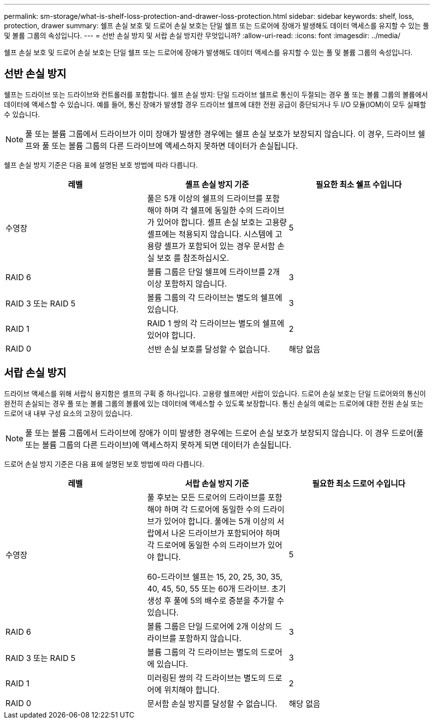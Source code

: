 ---
permalink: sm-storage/what-is-shelf-loss-protection-and-drawer-loss-protection.html 
sidebar: sidebar 
keywords: shelf, loss, protection, drawer 
summary: 쉘프 손실 보호 및 드로어 손실 보호는 단일 쉘프 또는 드로어에 장애가 발생해도 데이터 액세스를 유지할 수 있는 풀 및 볼륨 그룹의 속성입니다. 
---
= 선반 손실 방지 및 서랍 손실 방지란 무엇입니까?
:allow-uri-read: 
:icons: font
:imagesdir: ../media/


[role="lead"]
쉘프 손실 보호 및 드로어 손실 보호는 단일 쉘프 또는 드로어에 장애가 발생해도 데이터 액세스를 유지할 수 있는 풀 및 볼륨 그룹의 속성입니다.



== 선반 손실 방지

쉘프는 드라이브 또는 드라이브와 컨트롤러를 포함합니다. 쉘프 손실 방지: 단일 드라이브 쉘프로 통신이 두절되는 경우 풀 또는 볼륨 그룹의 볼륨에서 데이터에 액세스할 수 있습니다. 예를 들어, 통신 장애가 발생할 경우 드라이브 쉘프에 대한 전원 공급이 중단되거나 두 I/O 모듈(IOM)이 모두 실패할 수 있습니다.

[NOTE]
====
풀 또는 볼륨 그룹에서 드라이브가 이미 장애가 발생한 경우에는 쉘프 손실 보호가 보장되지 않습니다. 이 경우, 드라이브 쉘프와 풀 또는 볼륨 그룹의 다른 드라이브에 액세스하지 못하면 데이터가 손실됩니다.

====
쉘프 손실 방지 기준은 다음 표에 설명된 보호 방법에 따라 다릅니다.

[cols="3*"]
|===
| 레벨 | 셸프 손실 방지 기준 | 필요한 최소 쉘프 수입니다 


 a| 
수영장
 a| 
풀은 5개 이상의 쉘프의 드라이브를 포함해야 하며 각 쉘프에 동일한 수의 드라이브가 있어야 합니다. 셸프 손실 보호는 고용량 셸프에는 적용되지 않습니다. 시스템에 고용량 셸프가 포함되어 있는 경우 문서함 손실 보호 를 참조하십시오.
 a| 
5



 a| 
RAID 6
 a| 
볼륨 그룹은 단일 쉘프에 드라이브를 2개 이상 포함하지 않습니다.
 a| 
3



 a| 
RAID 3 또는 RAID 5
 a| 
볼륨 그룹의 각 드라이브는 별도의 쉘프에 있습니다.
 a| 
3



 a| 
RAID 1
 a| 
RAID 1 쌍의 각 드라이브는 별도의 쉘프에 있어야 합니다.
 a| 
2



 a| 
RAID 0
 a| 
선반 손실 보호를 달성할 수 없습니다.
 a| 
해당 없음

|===


== 서랍 손실 방지

드라이브 액세스를 위해 서랍식 용지함은 셸프의 구획 중 하나입니다. 고용량 쉘프에만 서랍이 있습니다. 드로어 손실 보호는 단일 드로어와의 통신이 완전히 손실되는 경우 풀 또는 볼륨 그룹의 볼륨에 있는 데이터에 액세스할 수 있도록 보장합니다. 통신 손실의 예로는 드로어에 대한 전원 손실 또는 드로어 내 내부 구성 요소의 고장이 있습니다.

[NOTE]
====
풀 또는 볼륨 그룹에서 드라이브에 장애가 이미 발생한 경우에는 드로어 손실 보호가 보장되지 않습니다. 이 경우 드로어(풀 또는 볼륨 그룹의 다른 드라이브)에 액세스하지 못하게 되면 데이터가 손실됩니다.

====
드로어 손실 방지 기준은 다음 표에 설명된 보호 방법에 따라 다릅니다.

[cols="3*"]
|===
| 레벨 | 서랍 손실 방지 기준 | 필요한 최소 드로어 수입니다 


 a| 
수영장
 a| 
풀 후보는 모든 드로어의 드라이브를 포함해야 하며 각 드로어에 동일한 수의 드라이브가 있어야 합니다. 풀에는 5개 이상의 서랍에서 나온 드라이브가 포함되어야 하며 각 드로어에 동일한 수의 드라이브가 있어야 합니다.

60-드라이브 쉘프는 15, 20, 25, 30, 35, 40, 45, 50, 55 또는 60개 드라이브. 초기 생성 후 풀에 5의 배수로 증분을 추가할 수 있습니다.
 a| 
5



 a| 
RAID 6
 a| 
볼륨 그룹은 단일 드로어에 2개 이상의 드라이브를 포함하지 않습니다.
 a| 
3



 a| 
RAID 3 또는 RAID 5
 a| 
볼륨 그룹의 각 드라이브는 별도의 드로어에 있습니다.
 a| 
3



 a| 
RAID 1
 a| 
미러링된 쌍의 각 드라이브는 별도의 드로어에 위치해야 합니다.
 a| 
2



 a| 
RAID 0
 a| 
문서함 손실 방지를 달성할 수 없습니다.
 a| 
해당 없음

|===
